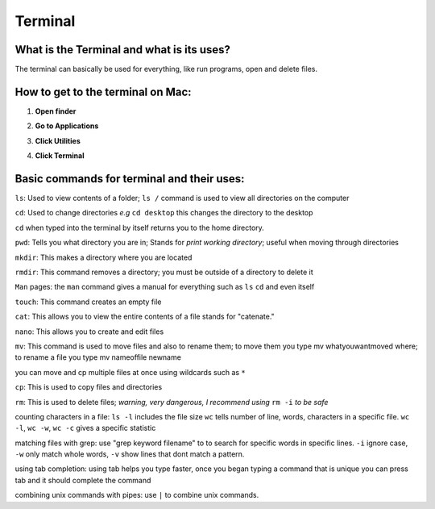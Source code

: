 .. _terminal:

Terminal
========
What is the Terminal and what is its uses?
------------------------------------------
The terminal can basically be used for everything, like run programs, open and delete files.

How to get to the terminal on Mac:
----------------------------------

.. raw:: html

   <div style="margin-top:10px;">
     <iframe width="420" height="315" src="https://www.youtube.com/embed/MzL7T_n0kh0" frameborder="0" allowfullscren></iframe>
   </div>
   

1. **Open finder** 

.. image:: finder-readthedocs.png
        :align: center
        :height: 400 px
        :width: 400 px
        :alt: Finder
        
2. **Go to Applications**

.. image:: Applications-readthedocs.png
        :align: center
        :alt: Applications

3. **Click Utilities**

.. image:: utilities-readthedocs.png
        :align: center
        :alt: Utilities
        
4. **Click Terminal**

.. image:: terminal-readthedocs.png
        :align: center
        :alt: Terminal
       
.. image:: terminalpicture-readthedocs.png
        :align: center
        :alt: Terminal visual


Basic commands for terminal and their uses:
-------------------------------------------
``ls``: Used to view contents of a folder; ``ls /`` command is used to view all directories on the computer 

``cd``: Used to change directories *e.g* ``cd desktop`` this changes the directory to the desktop  

``cd`` when typed into the terminal by itself returns you to the home directory.  

``pwd``: Tells you what directory you are in; Stands for *print working directory*; useful when moving through directories

``mkdir``: This makes a directory where you are located

``rmdir``: This command removes a directory; you must be outside of a directory to delete it

``Man`` pages: the ``man`` command gives a manual for everything such as ``ls`` ``cd`` and even itself

``touch``: This command creates an empty file

``cat``: This allows you to view the entire contents of a file stands for "catenate."

``nano``: This allows you to create and edit files

``mv``: This command is used to move files and also to rename them; to move them you type mv whatyouwantmoved where; to rename a file you type mv nameoffile newname

you can move and cp multiple files at once using wildcards such as ``*``

``cp``: This is used to copy files and directories

``rm``: This is used to delete files; *warning, very dangerous, I recommend using* ``rm -i`` *to be safe*

counting characters in a file: ``ls -l`` includes the file size ``wc`` tells number of line, words, characters in a specific file. ``wc -l``, ``wc -w``, ``wc -c`` gives a specific statistic

matching files with grep: use "grep keyword filename" to to search for specific words in specific lines. ``-i`` ignore case, ``-w`` only match whole words, ``-v`` show lines that dont match a pattern.

using tab completion: using tab helps you type faster, once you began typing a command that is unique you can press tab and it should complete the command

combining unix commands with pipes: use ``|`` to combine unix commands.
